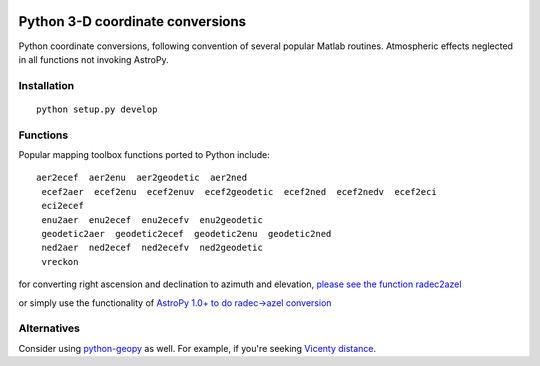 .. image:: https://codeclimate.com/github/scienceopen/pymap3d/badges/gpa.svg
   :target: https://codeclimate.com/github/scienceopen/pymap3d
   :alt: Code Climate
.. image:: https://travis-ci.org/scienceopen/pymap3d.svg?branch=master
    :target: https://travis-ci.org/scienceopen/pymap3d
.. image:: https://coveralls.io/repos/scienceopen/pymap3d/badge.svg
    :target: https://coveralls.io/r/scienceopen/pymap3d

==================================
Python 3-D coordinate conversions
==================================

Python coordinate conversions, following convention of several popular Matlab routines.
Atmospheric effects neglected in all functions not invoking AstroPy.

Installation
============
::

  python setup.py develop


Functions
==========
Popular mapping toolbox functions ported to Python include::

 aer2ecef  aer2enu  aer2geodetic  aer2ned
  ecef2aer  ecef2enu  ecef2enuv  ecef2geodetic  ecef2ned  ecef2nedv  ecef2eci
  eci2ecef
  enu2aer  enu2ecef  enu2ecefv  enu2geodetic
  geodetic2aer  geodetic2ecef  geodetic2enu  geodetic2ned
  ned2aer  ned2ecef  ned2ecefv  ned2geodetic
  vreckon

for converting right ascension and declination to azimuth and elevation, `please see the function radec2azel <https://github.com/scienceopen/astrometry/>`_

or simply use the functionality of `AstroPy 1.0+ to do radec->azel conversion <http://astropy.readthedocs.org/en/v1.0/whatsnew/1.0.html#support-for-alt-az-coordinates>`_

Alternatives
============
Consider using `python-geopy <https://pypi.python.org/pypi/geopy>`_ as well.
For example, if you're seeking `Vicenty distance <http://geopy.readthedocs.org/en/latest/#module-geopy.distance>`_.
